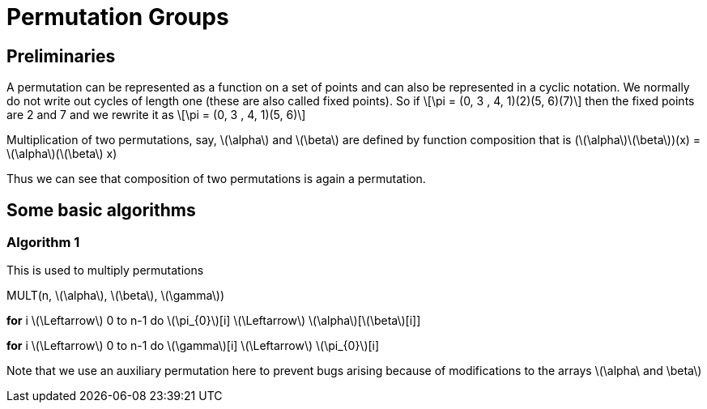 = Permutation Groups =

== Preliminaries ==
A permutation can be represented as a function on a set of points and can also be represented in a cyclic notation. We normally do not write out cycles of length one (these are also called fixed points).
So if \[\pi = (0, 3 , 4, 1)(2)(5, 6)(7)\] then the fixed points are 2 and 7 and we rewrite it as
\[\pi = (0, 3 , 4, 1)(5, 6)\]

Multiplication of two permutations, say, \(\alpha\) and \(\beta\) are defined by function composition that is
(\(\alpha\)\(\beta\))(x) = \(\alpha\)(\(\beta\) x)

Thus we can see that composition of two permutations is again a permutation.

== Some basic algorithms ==

=== Algorithm 1 ===
This is used to multiply permutations

MULT(n, \(\alpha\), \(\beta\), \(\gamma\))

*for* i \(\Leftarrow\) 0 to n-1
  do \(\pi_{0}\)[i] \(\Leftarrow\) \(\alpha\)[\(\beta\)[i]] 

*for* i \(\Leftarrow\) 0 to n-1
  do \(\gamma\)[i] \(\Leftarrow\) \(\pi_{0}\)[i]

Note that we use an auxiliary permutation here to prevent bugs arising because of modifications to the arrays \(\alpha\ and \beta\) 